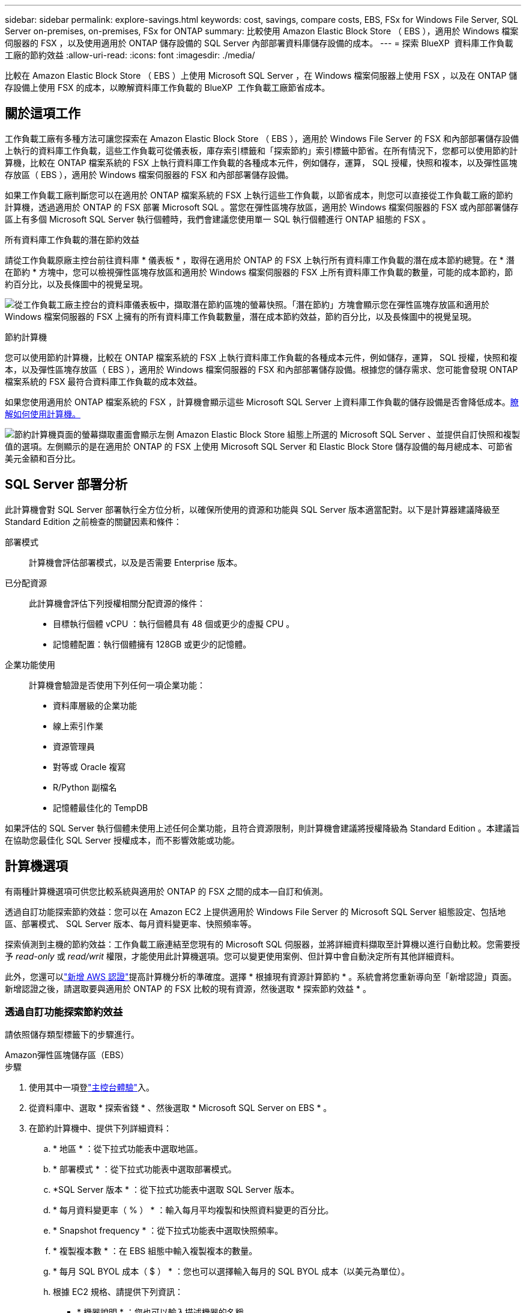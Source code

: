 ---
sidebar: sidebar 
permalink: explore-savings.html 
keywords: cost, savings, compare costs, EBS, FSx for Windows File Server, SQL Server on-premises, on-premises, FSx for ONTAP 
summary: 比較使用 Amazon Elastic Block Store （ EBS ），適用於 Windows 檔案伺服器的 FSX ，以及使用適用於 ONTAP 儲存設備的 SQL Server 內部部署資料庫儲存設備的成本。 
---
= 探索 BlueXP  資料庫工作負載工廠的節約效益
:allow-uri-read: 
:icons: font
:imagesdir: ./media/


[role="lead"]
比較在 Amazon Elastic Block Store （ EBS ）上使用 Microsoft SQL Server ，在 Windows 檔案伺服器上使用 FSX ，以及在 ONTAP 儲存設備上使用 FSX 的成本，以瞭解資料庫工作負載的 BlueXP  工作負載工廠節省成本。



== 關於這項工作

工作負載工廠有多種方法可讓您探索在 Amazon Elastic Block Store （ EBS ），適用於 Windows File Server 的 FSX 和內部部署儲存設備上執行的資料庫工作負載，這些工作負載可從儀表板，庫存索引標籤和「探索節約」索引標籤中節省。在所有情況下，您都可以使用節約計算機，比較在 ONTAP 檔案系統的 FSX 上執行資料庫工作負載的各種成本元件，例如儲存，運算， SQL 授權，快照和複本，以及彈性區塊存放區（ EBS ），適用於 Windows 檔案伺服器的 FSX 和內部部署儲存設備。

如果工作負載工廠判斷您可以在適用於 ONTAP 檔案系統的 FSX 上執行這些工作負載，以節省成本，則您可以直接從工作負載工廠的節約計算機，透過適用於 ONTAP 的 FSX 部署 Microsoft SQL 。當您在彈性區塊存放區，適用於 Windows 檔案伺服器的 FSX 或內部部署儲存區上有多個 Microsoft SQL Server 執行個體時，我們會建議您使用單一 SQL 執行個體進行 ONTAP 組態的 FSX 。

.所有資料庫工作負載的潛在節約效益
請從工作負載原廠主控台前往資料庫 * 儀表板 * ，取得在適用於 ONTAP 的 FSX 上執行所有資料庫工作負載的潛在成本節約總覽。在 * 潛在節約 * 方塊中，您可以檢視彈性區塊存放區和適用於 Windows 檔案伺服器的 FSX 上所有資料庫工作負載的數量，可能的成本節約，節約百分比，以及長條圖中的視覺呈現。

image:screenshot-dashboard-potential-savings-tile.png["從工作負載工廠主控台的資料庫儀表板中，擷取潛在節約區塊的螢幕快照。「潛在節約」方塊會顯示您在彈性區塊存放區和適用於 Windows 檔案伺服器的 FSX 上擁有的所有資料庫工作負載數量，潛在成本節約效益，節約百分比，以及長條圖中的視覺呈現。"]

.節約計算機
您可以使用節約計算機，比較在 ONTAP 檔案系統的 FSX 上執行資料庫工作負載的各種成本元件，例如儲存，運算， SQL 授權，快照和複本，以及彈性區塊存放區（ EBS ），適用於 Windows 檔案伺服器的 FSX 和內部部署儲存設備。根據您的儲存需求、您可能會發現 ONTAP 檔案系統的 FSX 最符合資料庫工作負載的成本效益。

如果您使用適用於 ONTAP 檔案系統的 FSX ，計算機會顯示這些 Microsoft SQL Server 上資料庫工作負載的儲存設備是否會降低成本。<<計算機選項,瞭解如何使用計算機。>>

image:screenshot-ebs-savings-calculator-update.png["節約計算機頁面的螢幕擷取畫面會顯示左側 Amazon Elastic Block Store 組態上所選的 Microsoft SQL Server 、並提供自訂快照和複製值的選項。左側顯示的是在適用於 ONTAP 的 FSX 上使用 Microsoft SQL Server 和 Elastic Block Store 儲存設備的每月總成本、可節省美元金額和百分比。"]



== SQL Server 部署分析

此計算機會對 SQL Server 部署執行全方位分析，以確保所使用的資源和功能與 SQL Server 版本適當配對。以下是計算器建議降級至 Standard Edition 之前檢查的關鍵因素和條件：

部署模式:: 計算機會評估部署模式，以及是否需要 Enterprise 版本。
已分配資源:: 此計算機會評估下列授權相關分配資源的條件：
+
--
* 目標執行個體 vCPU ：執行個體具有 48 個或更少的虛擬 CPU 。
* 記憶體配置：執行個體擁有 128GB 或更少的記憶體。


--
企業功能使用:: 計算機會驗證是否使用下列任何一項企業功能：
+
--
* 資料庫層級的企業功能
* 線上索引作業
* 資源管理員
* 對等或 Oracle 複寫
* R/Python 副檔名
* 記憶體最佳化的 TempDB


--


如果評估的 SQL Server 執行個體未使用上述任何企業功能，且符合資源限制，則計算機會建議將授權降級為 Standard Edition 。本建議旨在協助您最佳化 SQL Server 授權成本，而不影響效能或功能。



== 計算機選項

有兩種計算機選項可供您比較系統與適用於 ONTAP 的 FSX 之間的成本—自訂和偵測。

透過自訂功能探索節約效益：您可以在 Amazon EC2 上提供適用於 Windows File Server 的 Microsoft SQL Server 組態設定、包括地區、部署模式、 SQL Server 版本、每月資料變更率、快照頻率等。

探索偵測到主機的節約效益：工作負載工廠連結至您現有的 Microsoft SQL 伺服器，並將詳細資料擷取至計算機以進行自動比較。您需要授予 _read-only_ 或 _read/writ_ 權限，才能使用此計算機選項。您可以變更使用案例、但計算中會自動決定所有其他詳細資料。

此外，您還可以link:https://docs.netapp.com/us-en/workload-setup-admin/add-credentials.html["新增 AWS 認證"^]提高計算機分析的準確度。選擇 * 根據現有資源計算節約 * 。系統會將您重新導向至「新增認證」頁面。新增認證之後，請選取要與適用於 ONTAP 的 FSX 比較的現有資源，然後選取 * 探索節約效益 * 。



=== 透過自訂功能探索節約效益

請依照儲存類型標籤下的步驟進行。

[role="tabbed-block"]
====
.Amazon彈性區塊儲存區（EBS）
--
.步驟
. 使用其中一項登link:https://docs.netapp.com/us-en/workload-setup-admin/console-experiences.html["主控台體驗"^]入。
. 從資料庫中、選取 * 探索省錢 * 、然後選取 * Microsoft SQL Server on EBS * 。
. 在節約計算機中、提供下列詳細資料：
+
.. * 地區 * ：從下拉式功能表中選取地區。
.. * 部署模式 * ：從下拉式功能表中選取部署模式。
.. *SQL Server 版本 * ：從下拉式功能表中選取 SQL Server 版本。
.. * 每月資料變更率（ % ） * ：輸入每月平均複製和快照資料變更的百分比。
.. * Snapshot frequency * ：從下拉式功能表中選取快照頻率。
.. * 複製複本數 * ：在 EBS 組態中輸入複製複本的數量。
.. * 每月 SQL BYOL 成本（ $ ） * ：您也可以選擇輸入每月的 SQL BYOL 成本（以美元為單位）。
.. 根據 EC2 規格、請提供下列資訊：
+
*** * 機器說明 * ：您也可以輸入描述機器的名稱。
*** * 執行個體類型 * ：從下拉式功能表中選取 EC2 執行個體類型。


.. 在 Volume Types （卷類型）下，至少提供一個卷類型的以下詳細信息。IOPS 與處理量適用於特定磁碟類型的磁碟區。
+
*** * 磁碟區數量 *
*** * 每個 Volume 的儲存容量（ GiB ） *
*** * 每個磁碟區的已配置 IOPS *
*** * 傳輸量 Mb/s*


.. 如果您選擇了「隨時可用」部署模式、請提供 * 次要 EC2 規格 * 和 * Volume 類型 * 的詳細資料。




--
.Amazon FSX for Windows File Server
--
.步驟
. 使用其中一項登link:https://docs.netapp.com/us-en/workload-setup-admin/console-experiences.html["主控台體驗"^]入。
. 從資料庫中、選取 * 探索省錢 * 、然後選取 * 在適用於 Windows* 的 FSX 上的 Microsoft SQL Server 。
. 在節約計算機中、提供下列詳細資料：
+
.. * 地區 * ：從下拉式功能表中選取地區。
.. * 部署模式 * ：從下拉式功能表中選取部署模式。
.. *SQL Server 版本 * ：從下拉式功能表中選取 SQL Server 版本。
.. * 每月資料變更率（ % ） * ：輸入每月平均複製和快照資料變更的百分比。
.. * Snapshot frequency * ：從下拉式功能表中選取快照頻率。
.. * 複製複本數 * ：在 EBS 組態中輸入複製複本的數量。
.. * 每月 SQL BYOL 成本（ $ ） * ：您也可以選擇輸入每月的 SQL BYOL 成本（以美元為單位）。
.. 在適用於 Windows 檔案伺服器的 FSX 設定下、提供下列項目：
+
*** * 部署類型 * ：從下拉式功能表中選取部署類型。
*** * 儲存類型 * ： SSD 儲存設備是支援的儲存類型。
*** * 總儲存容量 * ：輸入儲存容量、然後選取組態的容量單位。
*** * 已配置的 SSD IOP* ：輸入配置的 SSD IOPS 。
*** * 處理量（ MB/s ） * ：以 MB/s 為單位輸入處理量


.. 在 EC2 規格下、從下拉式功能表中選取 * 執行個體類型 * 。




--
====
在您提供資料庫主機組態的詳細資料之後，請檢閱頁面上提供的計算和建議。

此外，請向下捲動至頁面底部，選取下列其中一項以檢視報告：

* * 匯出 PDF*
* * 以電子郵件傳送 *
* * 檢視計算 *


若要切換至適用於 ONTAP 的 FSX 、請遵循的指示 <<使用適用於 ONTAP 的 FSX 在 AWS EC2 上部署 Microsoft SQL Server,使用適用於 ONTAP 檔案系統的 FSX 在 AQS EC2 上部署 Microsoft SQL Server>>進行。



=== 探索偵測到的主機的節約效益

工作負載工廠會進入偵測到的「彈性區塊存放區」和適用於 Windows 檔案伺服器主機特性的 FSX ，以便您可以自動探索節約效益。

.開始之前
開始之前、請先完成下列先決條件：

* link:https://docs.netapp.com/us-en/workload-setup-admin/add-credentials.html["授與 _read-only 或 _read/writ_ 權限"^]在 AWS 帳戶中，在「 * 探索節約 * 」標籤下偵測 Windows 系統的彈性區塊儲存（ EBS ）和 FSX ，並在儲蓄計算機中顯示節約計算。
* 若要取得實例類型建議並提高成本準確性，請執行下列操作：
+
.. 授予 Amazon CloudWatch 和 AWS Compute Optimizer 權限。
+
... 登入AWS管理控制台並開啟IAM服務。
... 編輯 IAM 角色的策略。複製並新增以下 Amazon CloudWatch 和 AWS Compute Optimizer 權限。
+
[source, json]
----
{
"Version": "2012-10-17",
"Statement": [
  {
   "Effect": "Allow",
   "Action": "compute-optimizer:GetEnrollmentStatus",
   "Resource": "*"
  },
  {
   "Effect": "Allow",
   "Action": "compute-optimizer:PutRecommendationPreferences",
   "Resource": "*"
  },
  {
   "Effect": "Allow",
   "Action": "compute-optimizer:GetEffectiveRecommendationPreferences",
   "Resource": "*"
  },
  {
   "Effect": "Allow",
   "Action": "compute-optimizer:GetEC2InstanceRecommendations",
   "Resource": "*"
  },
  {
   "Effect": "Allow",
   "Action": "autoscaling:DescribeAutoScalingGroups",
   "Resource": "*"
  },
  {
   "Effect": "Allow",
   "Action": "autoscaling:DescribeAutoScalingInstances",
   "Resource": "*"
  }
]
}
----


.. 選擇將可計費 AWS 帳戶加入 AWS Compute Optimizer。




請依照儲存類型標籤下的步驟進行。

[role="tabbed-block"]
====
.Amazon彈性區塊儲存區（EBS）
--
.步驟
. 使用其中一項登link:https://docs.netapp.com/us-en/workload-setup-admin/console-experiences.html["主控台體驗"^]入。
. 在「資料庫」方塊中、從下拉式功能表中選取 * 「 Explore 節約 * 」、然後選取 * 「 Microsoft SQL Server on FSX for Windows* 」。
+
如果工作負載工廠偵測到 EBS 主機，您將會被重新導向至「探索節約效益」索引標籤。如果工作負載工廠未偵測到 EBS 主機，您將會被重新導向至<<透過自訂功能探索節約效益,透過自訂功能探索節約效益>>。

. 在「探索節約效益」標籤中、按一下「 * 探索使用 EBS 儲存設備的資料庫伺服器節約效益 * 」。
. 在節約計算機中（可選）提供以下有關 EBS 存儲中克隆和快照的詳細信息，以獲得更準確的成本節約估算。
+
.. * Snapshot frequency * ：從下拉式功能表中選取快照頻率。
.. * 複製重新整理頻率 * ：從下拉式功能表中選取複製重新整理的頻率。
.. * 複製複本數 * ：在 EBS 組態中輸入複製複本的數量。
.. * 每月變更率 * ：輸入每月平均複製資料和快照資料變更的百分比。




--
.Amazon FSX for Windows File Server
--
.步驟
. 使用其中一項登link:https://docs.netapp.com/us-en/workload-setup-admin/console-experiences.html["主控台體驗"^]入。
. 在「資料庫」方塊中、從下拉式功能表中選取 * 「 Explore 節約 * 」、然後選取 * 「 Microsoft SQL Server on FSX for Windows* 」。
+
如果工作負載工廠偵測到適用於 Windows 主機的 FSX ，您將會重新導向至「 Explore 節約」標籤。如果工作負載工廠未偵測到適用於 Windows 主機的 FSX ，您將會重新導向至<<透過自訂功能探索節約效益,透過自訂功能探索節約效益>>。

. 在 Explore 節約選項卡中，單擊 * Explore 節約 * （使用適用於 Windows File Server 儲存設備的 FSX ）。
. 在節約計算機中（可選）提供有關適用於 Windows 儲存設備的 FSX 中的克隆（陰影複製）和快照的下列詳細資料、以獲得更準確的成本節約預估。
+
.. * Snapshot frequency * ：從下拉式功能表中選取快照頻率。
+
如果偵測到適用於 Windows 的 FSX 陰影複製、則預設值為 * 每日 * 。如果未偵測到陰影複製、預設值為 * 無快照頻率 * 。

.. * 複製重新整理頻率 * ：從下拉式功能表中選取複製重新整理的頻率。
.. * 複製複本數 * ：在適用於 Windows 的 FSX 組態中輸入複製複本的數量。
.. * 每月變更率 * ：輸入每月平均複製資料和快照資料變更的百分比。




--
.Microsoft SQL Server 內部部署
--
.步驟
. 使用其中一項登link:https://docs.netapp.com/us-en/workload-setup-admin/console-experiences.html["主控台體驗"^]入。
. 在「資料庫」方塊中，從下拉式功能表中選取 * 「探索節約 * 」，然後選取 * 「 Microsoft SQL Server 內部部署 * 」。
. 從 SQL Server 內部部署索引標籤下載指令碼，以評估內部部署 SQL Server 環境。
+
.. 下載評估指令碼。指令碼是以 PowerShell 為基礎的資料收集工具。它會收集 SQL Server 組態和效能資料，然後上傳至 BlueXP  工作負載工廠。移轉顧問會評估資料，並針對您的 SQL Server 環境規劃適用於 ONTAP 部署的 FSX 。
+
image:screenshot-download-script-on-premises.png["SQL Server 內部部署索引標籤的螢幕擷取畫面會顯示下載評估指令碼的選項。"]

.. 在 SQL Server 主機上執行指令碼。
.. 在工作負載工廠的 SQL Server 內部部署索引標籤上傳指令碼輸出。
+
image:screenshot-upload-script-on-premises.png["SQL Server 內部部署索引標籤的螢幕擷取畫面會顯示上傳評估指令碼的選項。"]



. 從 SQL Server 內部部署索引標籤中，選取 * 探索節約 * ，以執行 SQL Server 內部部署主機與適用於 ONTAP 的 FSX 的成本分析。
. 在節約計算機中，選取內部部署主機的區域。
. 如需更準確的結果，請更新運算資訊，儲存設備和效能詳細資料。
. 您也可以選擇提供內部部署資料庫環境中的複本（陰影複製）和快照的下列詳細資料，以獲得更準確的成本節約預估。
+
.. * Snapshot frequency * ：從下拉式功能表中選取快照頻率。
+
如果偵測到適用於 Windows 的 FSX 陰影複製、則預設值為 * 每日 * 。如果未偵測到陰影複製、預設值為 * 無快照頻率 * 。

.. * 複製重新整理頻率 * ：從下拉式功能表中選取複製重新整理的頻率。
.. * 複製複本數 * ：在內部部署組態中輸入複製複本的數量。
.. * 每月變更率 * ：輸入每月平均複製資料和快照資料變更的百分比。




--
====
在您提供資料庫主機組態的詳細資料之後，請檢閱頁面上提供的計算和建議。

此外，請向下捲動至頁面底部，選取下列其中一項以檢視報告：

* * 匯出 PDF*
* * 以電子郵件傳送 *
* * 檢視計算 *


若要切換至適用於 ONTAP 的 FSX 、請遵循的指示 <<使用適用於 ONTAP 的 FSX 在 AWS EC2 上部署 Microsoft SQL Server,使用適用於 ONTAP 檔案系統的 FSX 在 AQS EC2 上部署 Microsoft SQL Server>>進行。

內部部署主機移除:: 探索 Microsoft SQL Server 內部部署主機的節約效益之後，您可以選擇從 BlueXP  工作負載工廠移除內部部署主機記錄。選取 Microsoft SQL Server 內部部署主機的三點功能表，然後選取 * 刪除 * 。




== 使用適用於 ONTAP 的 FSX 在 AWS EC2 上部署 Microsoft SQL Server

如果您想要切換至 FSX for ONTAP 以節省成本、請按一下 * 建立 * 、直接從「建立新的 Microsoft SQL 伺服器」精靈建立建議的組態、或按一下 * 儲存 * 來儲存建議的組態以供稍後使用。


NOTE: 工作負載工廠不支援儲存或建立多個適用於 ONTAP 檔案系統的 FSX 。

部署方法:: 在 _ 自動化 _ 模式中，您可以直接從工作負載工廠使用適用於 ONTAP 的 FSX ，在 AWS EC2 上部署新的 Microsoft SQL Server 。您也可以從 Codebox 視窗複製內容、並使用其中一種 Codebox 方法來部署建議的組態。
+
--
在 _based_ 模式中、您可以從 Codebox 視窗複製內容、並使用其中一種 Codebox 方法來部署建議的組態。

--

